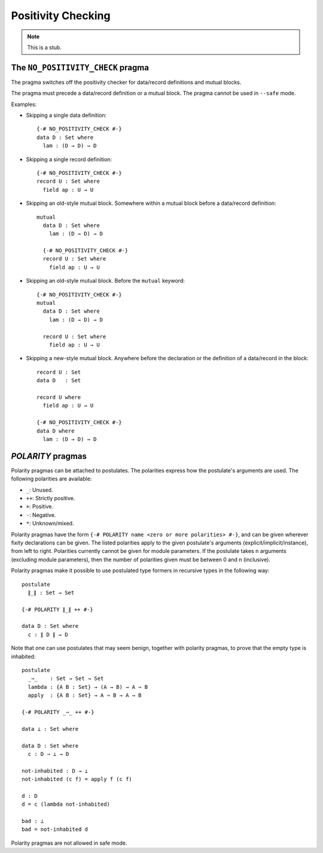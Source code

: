 ..
  ::
  module language.positivity-checking where

.. _positivity-checking:

*******************
Positivity Checking
*******************

.. note::
   This is a stub.

.. _no_positivity_check_pragma:

The ``NO_POSITIVITY_CHECK`` pragma
__________________________________

.. versionadded:: 2.5.1

..
  ::
  module no-positivity-check-pragma where

The pragma switches off the positivity checker for data/record
definitions and mutual blocks.

The pragma must precede a data/record definition or a mutual
block. The pragma cannot be used in ``--safe`` mode.

Examples:

..
  ::
    module single where

* Skipping a single data definition::

      {-# NO_POSITIVITY_CHECK #-}
      data D : Set where
        lam : (D → D) → D

* Skipping a single record definition::

      {-# NO_POSITIVITY_CHECK #-}
      record U : Set where
        field ap : U → U

..
  ::
    module old-style-record where

* Skipping an old-style mutual block. Somewhere within a mutual block
  before a data/record definition::

      mutual
        data D : Set where
          lam : (D → D) → D

        {-# NO_POSITIVITY_CHECK #-}
        record U : Set where
          field ap : U → U

..
  ::
    module old-style-mutual where

* Skipping an old-style mutual block. Before the ``mutual`` keyword::

      {-# NO_POSITIVITY_CHECK #-}
      mutual
        data D : Set where
          lam : (D → D) → D

        record U : Set where
          field ap : U → U

..
  ::
    module new-style-mutual where

* Skipping a new-style mutual block. Anywhere before the declaration
  or the definition of a data/record in the block::

      record U : Set
      data D   : Set

      record U where
        field ap : U → U

      {-# NO_POSITIVITY_CHECK #-}
      data D where
        lam : (D → D) → D

.. _polarity_pragma:

`POLARITY` pragmas
__________________

..
  ::
  module polarity-pragmas where

Polarity pragmas can be attached to postulates. The polarities express
how the postulate's arguments are used. The following polarities
are available:

* ``_``:  Unused.
* ``++``: Strictly positive.
* ``+``:  Positive.
* ``-``:  Negative.
* ``*``:  Unknown/mixed.

Polarity pragmas have the form ``{-# POLARITY name <zero or more
polarities> #-}``, and can be given wherever fixity declarations can
be given. The listed polarities apply to the given postulate's
arguments (explicit/implicit/instance), from left to right. Polarities
currently cannot be given for module parameters. If the postulate
takes n arguments (excluding module parameters), then the number of
polarities given must be between 0 and n (inclusive).

Polarity pragmas make it possible to use postulated type formers in
recursive types in the following way:
::

    postulate
      ∥_∥ : Set → Set

    {-# POLARITY ∥_∥ ++ #-}

    data D : Set where
      c : ∥ D ∥ → D

..
  ::
  module proof-of-bottom where

Note that one can use postulates that may seem benign, together with
polarity pragmas, to prove that the empty type is inhabited::

    postulate
      _⇒_    : Set → Set → Set
      lambda : {A B : Set} → (A → B) → A ⇒ B
      apply  : {A B : Set} → A ⇒ B → A → B

    {-# POLARITY _⇒_ ++ #-}

    data ⊥ : Set where

    data D : Set where
      c : D ⇒ ⊥ → D

    not-inhabited : D → ⊥
    not-inhabited (c f) = apply f (c f)

    d : D
    d = c (lambda not-inhabited)

    bad : ⊥
    bad = not-inhabited d

Polarity pragmas are not allowed in safe mode.
